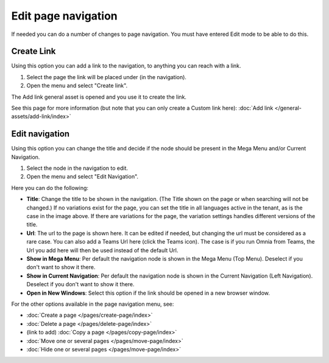 Edit page navigation
===========================================

If needed you can do a number of changes to page navigation. You must have entered Edit mode to be able to do this.

Create Link
****************
Using this option you can add a link to the navigation, to anything you can reach with a link.  

1. Select the page the link will be placed under (in the navigation).
2. Open the menu and select "Create link".

.. image:: navigation-add-link-new2.png

The Add link general asset is opened and you use it to create the link. 

.. image:: add-link-asset-new2.png

See this page for more information (but note that you can only create a Custom link here): :doc:`Add link </general-assets/add-link/index>`

Edit navigation
****************
Using this option you can change the title and decide if the node should be present in the Mega Menu and/or Current Navigation.

1. Select the node in the navigation to edit.
2. Open the menu and select "Edit Navigation".

.. image:: selevt-edit-navigation-new2.png

Here you can do the following:

.. image:: select-edit-navigation-new3.png

+ **Title**: Change the title to be shown in the navigation. (The Title shown on the page or when searching will not be changed.) If no variations exist for the page, you can set the title in all languages active in the tenant, as is the case in the image above. If there are variations for the page, the variation settings handles different versions of the title.
+ **Url**: The url to the page is shown here. It can be edited if needed, but changing the url must be considered as a rare case. You can also add a Teams Url here (click the Teams icon). The case is if you run Omnia from Teams, the Url you add here will then be used instead of the default Url. 
+ **Show in Mega Menu**: Per default the navigation node is shown in the Mega Menu (Top Menu). Deselect if you don't want to show it there.
+ **Show in Current Navigation**: Per default the navigation node is shown in the Current Navigation (Left Navigation). Deselect if you don't want to show it there.
+ **Open in New Windows**: Select this option if the link should be opened in a new browser window.

For the other options available in the page navigation menu, see:

+ :doc:`Create a page </pages/create-page/index>`
+ :doc:`Delete a page </pages/delete-page/index>`
+ (link to add) :doc:`Copy a page </pages/copy-page/index>`
+ :doc:`Move one or several pages </pages/move-page/index>`
+ :doc:`Hide one or several pages </pages/move-page/index>`

